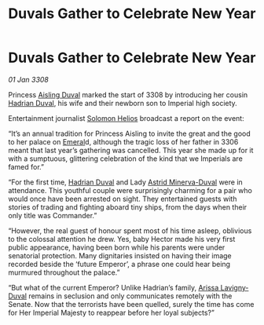 :PROPERTIES:
:ID:       c5e2239f-0aae-4554-8eab-6fdf1aba8c79
:END:
#+title: Duvals Gather to Celebrate New Year
#+filetags: :3308:Empire:galnet:

* Duvals Gather to Celebrate New Year

/01 Jan 3308/

Princess [[id:b402bbe3-5119-4d94-87ee-0ba279658383][Aisling Duval]] marked the start of 3308 by introducing her cousin [[id:c4f47591-9c52-441f-8853-536f577de922][Hadrian Duval]], his wife and their newborn son to Imperial high society. 

Entertainment journalist [[id:761f7c54-51ea-4248-80c1-3c00cb010a27][Solomon Helios]] broadcast a report on the event: 

“It’s an annual tradition for Princess Aisling to invite the great and the good to her palace on [[id:465800ad-1e27-44fa-9b4b-5ca23bcc36ce][Emeral]]d, although the tragic loss of her father in 3306 meant that last year’s gathering was cancelled. This year she made up for it with a sumptuous, glittering celebration of the kind that we Imperials are famed for.” 

“For the first time, [[id:c4f47591-9c52-441f-8853-536f577de922][Hadrian Duval]] and Lady [[id:ef9ddb06-8cb2-4c3f-a688-469be3149aa9][Astrid Minerva-Duval]] were in attendance. This youthful couple were surprisingly charming for a pair who would once have been arrested on sight. They entertained guests with stories of trading and fighting aboard tiny ships, from the days when their only title was Commander.” 

“However, the real guest of honour spent most of his time asleep, oblivious to the colossal attention he drew. Yes, baby Hector made his very first public appearance, having been born while his parents were under senatorial protection. Many dignitaries insisted on having their image recorded beside the ‘future Emperor’, a phrase one could hear being murmured throughout the palace.” 

“But what of the current Emperor? Unlike Hadrian’s family, [[id:34f3cfdd-0536-40a9-8732-13bf3a5e4a70][Arissa Lavigny-Duval]] remains in seclusion and only communicates remotely with the Senate. Now that the terrorists have been quelled, surely the time has come for Her Imperial Majesty to reappear before her loyal subjects?”
